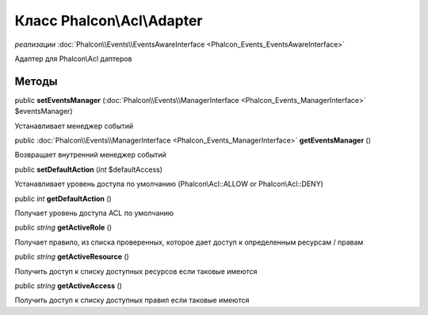 Класс **Phalcon\\Acl\\Adapter**
===============================

*реализации* :doc:`Phalcon\\Events\\EventsAwareInterface <Phalcon_Events_EventsAwareInterface>`

Адаптер для Phalcon\\Acl даптеров


Методы
---------

public  **setEventsManager** (:doc:`Phalcon\\Events\\ManagerInterface <Phalcon_Events_ManagerInterface>` $eventsManager)

Устанавливает менеджер событий



public :doc:`Phalcon\\Events\\ManagerInterface <Phalcon_Events_ManagerInterface>`  **getEventsManager** ()

Возвращает внутренний менеджер событий



public  **setDefaultAction** (*int* $defaultAccess)

Устанавливает уровень доступа по умолчанию (Phalcon\\Acl::ALLOW or Phalcon\\Acl::DENY)



public *int*  **getDefaultAction** ()

Получает уровень доступа ACL по умолчанию



public *string*  **getActiveRole** ()

Получает правило, из списка проверенных, которое дает доступ к определенным ресурсам / правам



public *string*  **getActiveResource** ()

Получить доступ к списку доступных ресурсов если таковые имеются



public *string*  **getActiveAccess** ()

Получить доступ к списку доступных правил если таковые имеются

